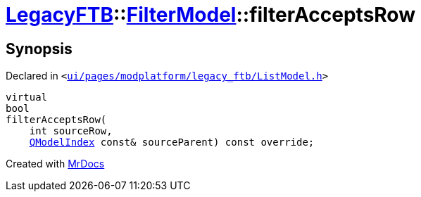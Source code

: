 [#LegacyFTB-FilterModel-filterAcceptsRow]
= xref:LegacyFTB.adoc[LegacyFTB]::xref:LegacyFTB/FilterModel.adoc[FilterModel]::filterAcceptsRow
:relfileprefix: ../../
:mrdocs:


== Synopsis

Declared in `&lt;https://github.com/PrismLauncher/PrismLauncher/blob/develop/ui/pages/modplatform/legacy_ftb/ListModel.h#L31[ui&sol;pages&sol;modplatform&sol;legacy&lowbar;ftb&sol;ListModel&period;h]&gt;`

[source,cpp,subs="verbatim,replacements,macros,-callouts"]
----
virtual
bool
filterAcceptsRow(
    int sourceRow,
    xref:QModelIndex.adoc[QModelIndex] const& sourceParent) const override;
----



[.small]#Created with https://www.mrdocs.com[MrDocs]#
